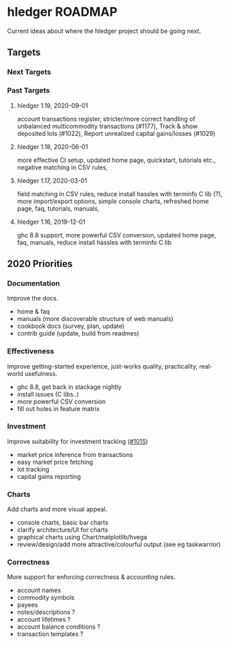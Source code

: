 * hledger ROADMAP

Current ideas about where the hledger project should be going next.

** Targets
*** Next Targets
*** Past Targets

**** hledger 1.19, 2020-09-01
account transactions register, stricter/more correct handling of
unbalanced multicommodity transactions (#1177), Track & show deposited
lots (#1022), Report unrealized capital gains/losses (#1029)
**** hledger 1.18, 2020-06-01
more effective CI setup, updated home page, quickstart, tutorials
etc., negative matching in CSV rules,
**** hledger 1.17, 2020-03-01
field matching in CSV rules, reduce install hassles with terminfo C
lib (?), more import/export options, simple console charts, refreshed
home page, faq, tutorials, manuals,
**** hledger 1.16, 2019-12-01
ghc 8.8 support, more powerful CSV conversion, updated home page, faq,
manuals, reduce install hassles with terminfo C lib

** 2020 Priorities
*** Documentation
Improve the docs.

- home & faq
- manuals (more discoverable structure of web manuals)
- cookbook docs (survey, plan, update)
- contrib guide (update, build from readmes)

*** Effectiveness
Improve getting-started experience, just-works quality, practicality,
real-world usefulness.

- ghc 8.8, get back in stackage nightly
- install issues (C libs..)
- more powerful CSV conversion
- fill out holes in feature matrix

*** Investment
Improve suitability for investment tracking
([[https://github.com/simonmichael/hledger/issues/1015][#1015]])

- market price inference from transactions
- easy market price fetching
- lot tracking
- capital gains reporting

*** Charts
Add charts and more visual appeal.

- console charts, basic bar charts
- clarify architecture/UI for charts
- graphical charts using Chart/matplotlib/hvega
- review/design/add more attractive/colourful output (see eg
  taskwarrior)

*** Correctness

More support for enforcing correctness & accounting rules.

- account names
- commodity symbols
- payees
- notes/descriptions ?
- account lifetimes ?
- account balance conditions ?
- transaction templates ?
